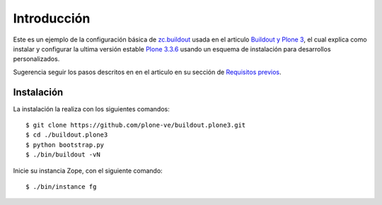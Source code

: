 .. -*- coding: utf-8 -*-

Introducción
============

Este es un ejemplo de la configuración básica de `zc.buildout`_ usada en el articulo 
`Buildout y Plone 3`_, el cual explica como instalar y configurar la ultima versión 
estable `Plone 3.3.6`_ usando un esquema de instalación para desarrollos personalizados.

Sugerencia seguir los pasos descritos en en el articulo en su sección de `Requisitos previos`_.

Instalación
-----------

La instalación la realiza con los siguientes comandos: ::

  $ git clone https://github.com/plone-ve/buildout.plone3.git
  $ cd ./buildout.plone3
  $ python bootstrap.py
  $ ./bin/buildout -vN
  
Inicie su instancia Zope, con el siguiente comando: ::
  
  $ ./bin/instance fg
  
.. _zc.buildout: http://plone-spanish-docs.readthedocs.org/en/latest/buildout/replicacion_proyectos_python.html
.. _Buildout y Plone 3: http://plone-spanish-docs.readthedocs.org/en/latest/buildout/plone3_zcbuildout.html
.. _Requisitos previos: http://plone-spanish-docs.readthedocs.org/en/latest/buildout/plone3_zcbuildout.html#requisitos-previos
.. _Plone 3.3.6: http://plone.org/products/plone/releases/3.3.6
